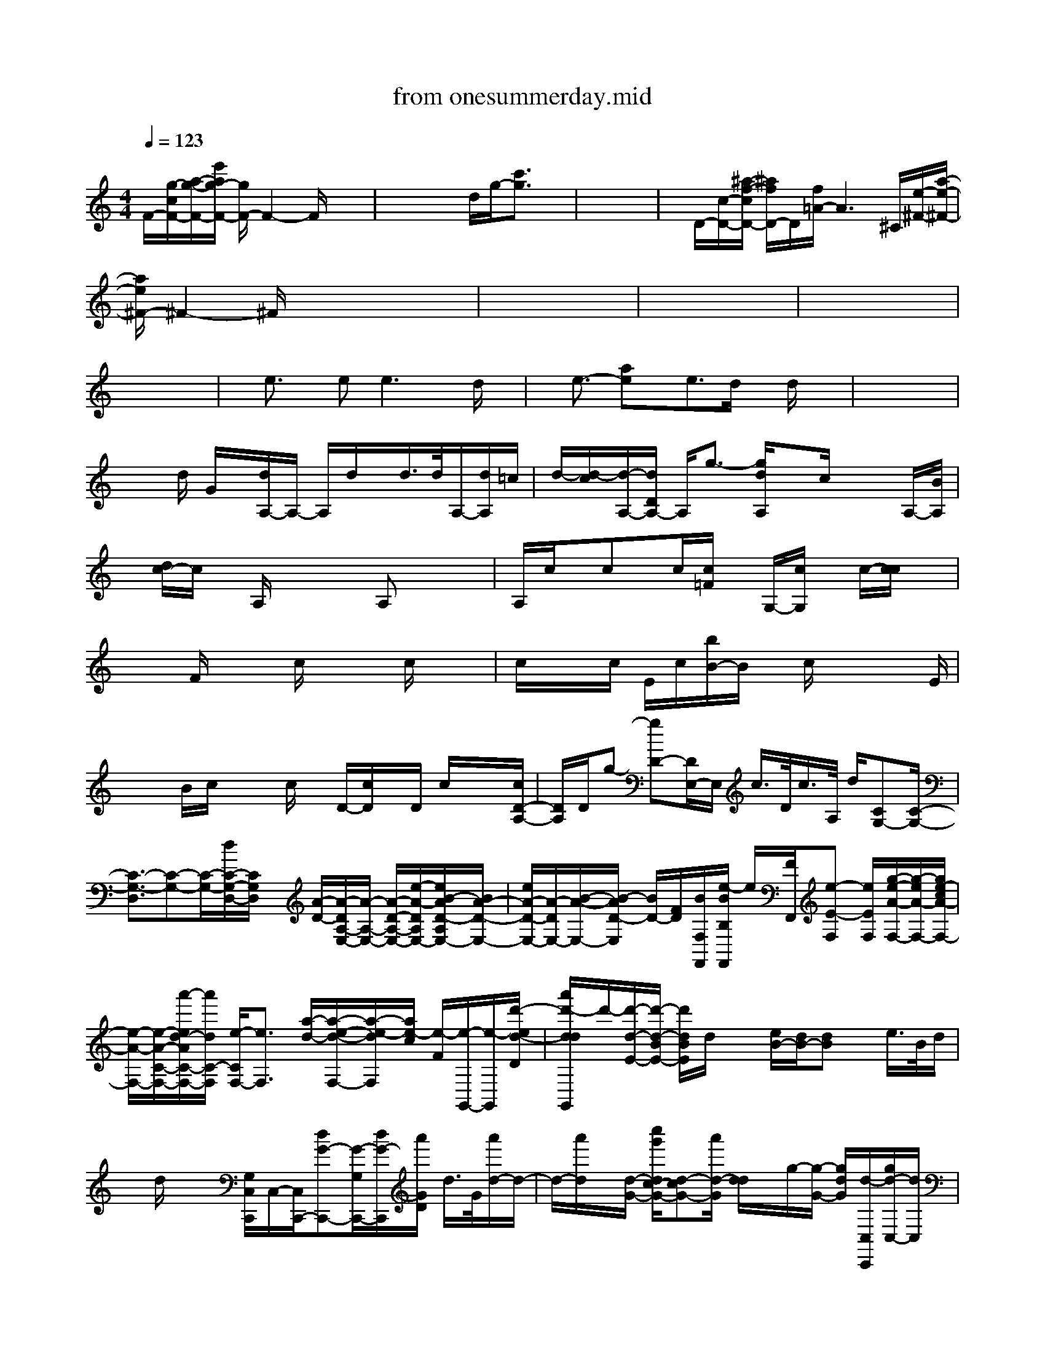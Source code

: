 X: 1
T: from onesummerday.mid
%***Missing time signature meta command in MIDI file
M: 4/4
L: 1/8
Q:1/4=123
% Last note suggests unknown mode tune
K:C % 0 sharps
%%MIDI program 0
F/2-[g/2-c/2F/2-][a/2-g/2-F/2-][e'/2a/2g/2-F/2-] [g/2F/2-]F2-F/2x3| \
x4 x/2d/2g/2-[c'3/2g3/2]x| \
x8| \
x/2D/2-[c/2-D/2-][^a/2-f/2-c/2D/2-] [^a/2f/2D/2-]D/2[f/2=A/2-]A3^C/2[e/2-^F/2-][a/2-e/2-^F/2-]|
[a/2e/2^F/2-]^F2-^F/2x4x| \
x8| \
x8| \
x8|
x8| \
x/2e3/2 x/2ee3x/2d/2x/2| \
x/2e3/2- [ae]x/2e3/2d/2x/2 d/2x3/2| \
x8|
x3/2d/2 G/2x/2[d/2A,/2-]A,/2- A,/2d/2x/2d/2>d/2A,/2-[d/2A,/2]=c/2| \
d/2-[d/2-c/2][d/2-A,/2-][d/2D/2A,/2-] A,/2g3/2- [g/2d/2A,/2]xc/2 x/2x/2A,/2-[B/2A,/2]| \
x/2[d/2c/2-]c/2x/2 A,/2x2x/2A, x/2x3/2| \
A,/2c/2x/2cx/2c/2[c/2=F/2] x/2G,/2-[c/2G,/2]x/2 c/2-[c/2c/2]x|
x2 F/2x2c/2x x/2c/2x/2x/2| \
c/2x/2x/2c/2 E/2c/2[b/2B/2-]B/2 x/2c/2x x3/2E/2| \
x/2x/2B/2c/2 x/2x/2c/2x/2 D/2-[c/2D/2]x/2D/2 c/2x/2x/2[c/2D/2-A,/2-]| \
[D/2A,/2]D/2g- [gD-][D/2E,/2-]E,/2 c/2>D/2c/2>A,/2 d/2[CG,-][C/2-G,/2-]|
[C3/2-G,3/2-D,3/2][C-G,-][C/2-G,/2-][d/2C/2-G,/2-D,/2-][C/2G,/2D,/2] x/2[A/2-D/2-][A/2-D/2A,/2-E,/2-][A/2-A,/2-E,/2-] [A/2-D/2-A,/2-E,/2-][e/2-A/2-D/2A,/2E,/2-][e/2B/2-A/2D/2-A,/2E,/2-][B/2A/2-D/2-E,/2-]| \
[e/2A/2-D/2-E,/2-][A/2-D/2E,/2-][B/2-A/2-E,/2-][B/2-A/2D/2-E,/2] [B/2D/2-][F/2D/2][B/2F,/2F,,/2][e/2-B/2B,/2F,,/2] e/2[F/2F,,/2][e-E-F,] [e/2E/2F,/2][g/2-e/2-A/2-F,/2-][g/2-e/2A/2-F,/2-][g/2e/2-c/2A/2-F,/2-]| \
[e/2-A/2-F,/2-][e/2-A/2-C/2-F,/2-][a'/2-e/2d/2-A/2C/2-F,/2-][a'/2d/2C/2-F,/2] [e/2-C/2F,/2-][e3/2F,3/2] [a/2-d/2-][a/2-e/2-d/2-F,/2-][a/2-e/2-d/2F,/2][a/2e/2-c/2] [e/2-F/2][e/2-G,,/2-][e/2-G,,/2][d'/2-e/2d/2-D/2]| \
[a'/2d'/2-d/2d/2G,,/2]d'/2-[d'/2-d/2-E/2-][d'/2-d/2-B/2E/2-] [d'/2d/2B/2E/2]d/2x [e/2B/2-][d/2B/2-][dB] x/2e/2>B/2d/2|
x/2d/2x/2x/2 [G,/2C,/2C,,/2]C,/2-[C,/2C,,/2-][dG-C,,-][G/2-G,/2C,,/2-][d/2G/2-C,,/2][a'/2G/2D/2] d/2>G/2[a'/2d/2-]d/2-| \
d/2-[a'/2d/2]x/2[d/2-G/2-] [c''/2g'/2d/2c/2-G/2-][d-cG-][a'/2d/2-G/2] [d/2d/2]x/2g/2-[g/2-G/2-] [g/2d/2G/2][d/2-C,/2C,,/2][g/2d/2-C,/2-][d/2C,/2]| \
[C/2C,,/2][c/2-C,,/2-][c/2-A/2A,/2-C,,/2-][^f'/2-b/2-c/2D/2A,/2-C,,/2] [^f'/2b/2d/2-A,/2-][d/2-A,/2-][d/2c/2-G/2-A,/2][c/2G/2] c/2d/2-[d/2A/2-][A2-A,2-][A/2A,/2-]| \
[d/2A,/2-]A,-[^f'/2-b/2-e/2A/2-A,/2] [^f'/2b/2A/2-][c''/2g'/2c/2-A/2-][c/2-A/2-][c/2A/2D,,/2] [c''/2g'/2c/2-A,/2-D,,/2D,,/2][c/2-A,/2-][c/2A,/2D,,/2][c/2A/2-=F/2-] [A/2-F/2-A,/2-][c/2A/2-F/2A,/2-][e/2A/2F/2A,/2-][c/2-A,/2-]|
[c/2-A,/2-][g'/2c/2-A,/2][c/2-D/2-D,/2-][cD-D,-][A/2D/2-D,/2-][c/2D/2-D,/2-][c/2D/2-D,/2-] [D/2-D,/2-][cDD,-][d/2-A/2-D,/2-] [^f'/2-b/2d/2c/2A/2-A,/2D,/2][g'/2^f'/2c/2-A/2][c/2-G/2E,/2][c/2-E,/2]| \
[c/2-C/2-][g/2c/2G/2C/2-]C/2-[g'/2c/2G/2-C/2] G/2-[g/2c/2-G/2E,/2][g'/2g/2-c/2-G/2][g/2c/2-G/2E,/2] [c/2-E,/2-][^f'/2-b/2-c/2G/2-E,/2-][^f'/2b/2c/2-G/2-E,/2][c/2G/2-] [g'/2c/2-G/2E,/2-][c/2-G/2E,/2]c/2[G/2C/2]| \
[c/2-G/2-C/2][c/2-G/2][a/2c/2-G/2-][^f'bc-G][c''/2-g'/2-c/2-G/2=F,/2][c''/2g'/2c/2-G/2-][c/2G/2-F,,/2] [c''/2g'/2c/2-G/2-C/2-F,,/2][c/2-G/2-C/2-F,/2C,/2-][g'/2c/2-G/2-C/2-C,/2-][c''/2g'/2-c/2-G/2-C/2C,/2] [g'/2c/2-G/2-][c/2-G/2C/2-F,/2-][g'/2c/2-^G/2-^D/2-C/2F,/2-][=g/2c/2^G/2-^D/2F,/2-]| \
[c''/2-=g/2-c/2-^G/2^G/2-C/2F,/2][c''/2=g/2-c/2-^G/2C/2F,/2-][=g/2-^d/2c/2-^G/2-F,/2-][=g/2-c/2-^G/2F,/2-] [=g/2-^d/2c/2-C/2-F,/2-][g/2-c/2-^G/2^D/2C/2F,/2-][=g/2-c/2-F,/2][g/2c/2^G/2F,/2-] [c/2^G/2F,/2-][=g/2f/2-c/2-^G/2F,/2-F,/2][^d''/2-^a'/2f/2-^d/2-c/2-c/2^G/2-F,/2-][^d''/2=a'/2=d'/2-=g/2-f/2-^d/2=d/2-c/2-c/2^G/2-F/2F,/2] [d'/2-=g/2f/2-d/2-c/2-^G/2=G/2G,,/2-][d'/2-f/2-f/2d/2-c/2D/2G,,/2][d'/2f/2d/2D/2][f/2d/2-c/2-G,,/2-]|
[a/2d/2-c/2-F/2-D/2-G,/2G,,/2][d/2-c/2-c/2F/2D/2G,/2][^f'/2d/2-c/2-^G/2-=F/2D/2][d/2-c/2-^G/2-F/2=G,/2] [d/2c/2^G/2D/2=G,/2][^g'/2-e'/2e/2-d/2^G/2-D/2][^g'/2e/2-B/2^G/2=G/2D/2-G,/2][e/2-B/2-^G/2D/2] [e/2-B/2E/2=G,/2][b/2e/2-^G/2E/2=G,/2][c'/2-e/2F/2-][c'/2-d/2B/2^G/2-F/2-^G,/2] [c'/2d/2B/2^G/2F/2-^G,/2][c'/2^d/2B/2^G/2-F/2-^G,/2-=G,,/2-][c'/2a/2g/2-f/2-=d/2-c/2-B/2^G/2=G/2-^F/2=F/2-D/2-^G,/2=G,,/2-][g/2-f/2-d/2d/2c/2-G/2-F/2D/2A,/2F,/2-G,,/2]| \
[e'/2a/2a/2g/2f/2-d/2c/2-G/2-F,/2-F,,/2][f/2f/2c/2-G/2-C/2A,/2F,/2-F,,/2][e/2d/2c/2-G/2-D/2A,/2F,/2F,/2][g/2-e/2c/2-A/2G/2-D/2-F,/2-] [^c''/2e'/2-g/2-d/2-=c/2-G/2-G/2-D/2F,/2-][e'/2g/2-d/2c/2-G/2G/2D/2-F,/2][^g'/2-^f'/2-b/2-=g/2-e/2e/2d/2c/2-B/2-B/2^G/2=G/2-G/2-D/2D/2=F,/2F,/2F,/2][^g'/2^f'/2c'/2-b/2=g/2-=f/2-^d/2c/2-B/2-B/2^G/2=G/2G/2F/2-B,/2B,/2E,/2E,,/2] [^g'/2-e'/2-c'/2=g/2f/2-e/2-^d/2c/2B/2-B/2F/2-^G,/2E,/2-E,,/2][^g'/2f'/2-e'/2-f/2e/2-B/2F/2-E,/2-][a'/2-f'/2f'/2e'/2-a/2-e/2-=d/2-B/2-^G/2^G/2F/2-D/2-B,/2^G,/2E,/2E,/2][a'/2e'/2a/2-e/2-d/2-B/2-F/2F/2D/2-E,/2] [^f'/2^f'/2a/2-e/2e/2e/2d/2-c/2-B/2-D/2-D/2A,,/2][^g'/2a/2-^f/2e/2d/2-c/2-B/2A/2=F/2D/2-E,/2A,,/2-A,,/2][a/2-^f/2^f/2e/2-d/2d/2-c/2-D/2C/2-A,,/2A,,/2][e'/2a/2-^f/2^f/2e/2d/2-c/2-E/2C/2-A,,,/2-]| \
[b/2a/2-e/2-d/2-c/2E/2-C/2-A,,,/2][a/2e/2d/2A/2E/2-C/2-][=g/2E/2C/2-][A/2-=F/2C/2-] [d/2-A/2G/2C/2C/2][a/2a/2d/2-^A/2=A/2F/2-G,/2^G,,/2=G,,/2][a'/2^f'/2-c'/2-d/2-d/2B/2A/2=F/2-F/2D/2G,/2G,/2G,,/2][^g'/2^f'/2c'/2-b/2e/2-d/2d/2=G/2=F/2E/2C,,/2-] [c'/2a/2-e/2-D/2-A,/2C,,/2][c'/2-b/2b/2b/2a/2a/2a/2g/2g/2f/2-e/2c/2^A/2^A/2F/2F/2-D/2D/2G,/2C,,/2-][=a'/2-e'/2d'/2-c'/2c'/2-a/2g/2-f/2-f/2-e/2d/2-c/2-^A/2G/2-F/2F/2F,/2-C,,/2][=a'/2e'/2d'/2c'/2a/2g/2-f/2f/2-d/2-c/2-G/2-C/2F,/2-F,/2] [a/2-g/2f/2e/2d/2-c/2-G/2-C/2A,/2F,/2-][a/2-f/2e/2d/2-c/2-G/2-F,/2-][d'/2a/2e/2d/2c/2-A/2G/2-D/2F,/2-][c/2-c/2A/2-G/2G/2G/2F,/2-]| \
[a/2-e/2-d/2-c/2-A/2G/2F,/2-F,,/2][a/2-e/2d/2c/2G/2-D/2F,/2-][c'/2-a/2-c/2-G/2-F,/2-][^f'/2-d'/2-c'/2a/2g/2-d/2-c/2B/2-G/2G/2G/2D/2=F,/2-E,,/2-] [^f'/2d'/2g/2-d/2-B/2-B/2G/2D/2=F,/2E,,/2][c'/2-g/2-f/2-^d/2=d/2d/2B/2-F/2-^G,/2][^g'/2f'/2e'/2-c'/2c'/2c'/2-a/2a/2=g/2g/2g/2-f/2-e/2-d/2-B/2-B/2B/2-B/2^G/2-^G/2^G/2F/2-^G,/2^G,/2E,/2E,,/2E,,/2][e'/2-c'/2a/2-=g/2f/2e/2-d/2B/2-B/2^G/2-F/2F/2-D/2-E,/2] [e'/2-c'/2a/2-e/2e/2-B/2-^G/2F/2F/2-D/2-E,/2E,/2][^f'/2-e'/2d'/2-a/2-a/2e/2B/2-=F/2-D/2-D/2][^f'/2d'/2-a/2-e/2e/2B/2B/2=G/2-=F/2D/2-A,,,/2][g'/2d'/2-a/2-e/2-c/2-G/2G/2D/2D/2-A,,/2-] [d'/2a/2-e/2-c/2-E/2D/2C/2-A,,/2-A,,,/2][a/2e/2c/2A/2-G/2-E/2C/2-A,,/2-A,,,/2A,,,/2][A/2G/2C/2-A,,/2-][e/2B/2A/2-G/2E/2-C/2-A,,/2-]|
[A/2-G/2E/2-C/2A,,/2-][e/2-B/2A/2E/2C/2-A,,/2-A,,,/2][e/2B/2G/2C/2-A,,/2-A,,,/2][B/2G/2E/2-C/2-C/2A,,/2-A,,,/2] [b/2-B/2G/2-E/2C/2-A,,/2-A,,,/2][b/2-B/2-G/2C/2-A,,/2-][b/2g/2B/2C/2A,,/2-A,,,/2][G/2A,,/2A,,,/2] [c''/2-g'/2-c/2E/2C/2][c''/2g'/2c/2-A,/2A,,/2-][c/2C/2A,,/2][d/2-A,/2-A,,/2] [d/2c/2-A,/2][c/2A,/2A,,/2]e/2-[e/2-D,/2-]| \
[e/2-D,/2-][e/2-A,/2-D,/2][eA,-] A,/2x/2^F/2[B/2-A/2^F/2-] [B/2A/2-^F/2D/2][A/2-^F/2][c/2A/2-A,/2-D,/2-][A/2^F/2D/2A,/2-D,/2] [A/2A,/2D,,/2-][d/2c/2C/2A,/2-D,,/2-][A/2^F/2-A,/2D,/2-D,,/2-][^f/2e/2d/2A/2-^F/2A,/2-D,/2-D,,/2-]| \
[A/2-^F/2A,/2-D,/2-D,,/2-][g/2e/2A/2-^F/2A,/2-D,/2-D,,/2-][e'/2e/2d/2-A/2-^F/2A,/2-D,/2-D,,/2-][e'/2e/2d/2B/2A/2-A,/2-D,/2-D,,/2-] [d/2A/2^F/2A,/2D,/2-D,,/2-][g/2e/2B/2D,/2-D,,/2][g/2e/2A/2G,/2D,/2-][e'/2A/2-D,/2] [e''/2e'/2e/2A/2-A/2D/2-G,,/2-][b'/2g/2d/2-c/2B/2A/2-D/2G,,/2-][d/2A/2-G,,/2-][g/2e/2A/2-=F/2G,,/2-] [e'/2f/2A/2-G,,/2-][f/2-c/2A/2-F/2-G,,/2-][c''/2f'/2f/2A/2-A/2F/2G,,/2-][A/2-G,,/2-G,,/2]| \
[d/2A/2F/2G,,/2-][d/2G,,/2-][f/2d/2-c/2A/2F/2G,,/2-][d/2c/2A/2G,,/2-] [d/2-F/2C/2G,,/2-][c'/2-d/2-F/2C/2-G,,/2-][c'/2-d/2C/2-G,,/2-][c'/2-g/2d/2C/2G,,/2-] [c'/2-G,,/2-][d'/2-c'/2-d/2-c/2-F/2D/2C/2G,,/2-][d'/2-c'/2a/2-d/2c/2F/2G,,/2][d'/2-c'/2a/2d/2-D/2] [e'/2-d'/2-e/2-d/2-A/2^F/2][e'/2-d'/2e/2-d/2-E/2-C/2-][b'/2e'/2-b/2-^f/2e/2-d/2-E/2-C/2-][e'/2-b/2-e/2-d/2-E/2-C/2]|
[e'/2-b/2-^f/2e/2-d/2-E/2-C/2-][e'/2-b/2-e/2d/2-B/2-E/2-C/2-][e'/2-b/2-d/2-B/2A/2-E/2C/2][e'/2-b/2^f/2d/2-A/2-^F/2] [e'/2-d/2-B/2A/2-^F/2A,/2][e'/2-e/2d/2-A/2-E/2A,/2D,/2-][e'/2-e/2-d/2-c/2-A/2^F/2-C/2-D,/2-][a'/2e'/2-^c'/2a/2e/2-d/2-=c/2-A/2-^F/2C/2D,/2-] [e'/2-e/2-d/2-c/2A/2E/2D,/2-][g'/2^f'/2e'/2^c'/2-=c'/2e/2d/2-c/2^F/2-C/2-D,/2-][^c'/2-=c'/2-d/2-^F/2-C/2D,/2-][^f'/2-e'/2-^c'/2-^c'/2=c'/2-d/2-B/2A/2-^F/2-^F/2D,/2-] [g'/2^f'/2e'/2^c'/2-=c'/2-e/2-d/2-c/2-B/2A/2-^F/2C/2D,/2-][^c'/2^c'/2=c'/2-^f/2-e/2-d/2-c/2-A/2-C/2D,/2-][^c'/2=c'/2-^f/2e/2-d/2-c/2A/2-^F/2D,/2-][c'/2-e/2-d/2-c/2-A/2-^F/2-C/2-D,/2-]| \
[^f'/2c'/2-e/2-d/2-c/2-A/2-^F/2-C/2D,/2-][c'/2-e/2d/2d/2-c/2c/2A/2-^F/2C/2D,/2-][e'/2c'/2-a/2-e/2d/2-d/2c/2-A/2A/2=F/2G,/2D,/2-G,,/2][c'/2c'/2-a/2-e/2-d/2-c/2B/2-A/2F/2D/2D,/2] [f'/2c'/2-c'/2-a/2-e/2-d/2-d/2c/2B/2A/2-F/2-C/2][c'/2-c'/2a/2-a/2e/2d/2-c/2-A/2F/2-D/2-][c'/2-a/2d/2-c/2F/2-D/2-][c'/2-d/2B/2A/2-F/2-D/2F,/2-] [c'/2-d/2-c/2A/2-F/2F/2F,/2][c'/2-d/2c/2B/2A/2-F/2-D/2][c'/2-d/2c/2A/2-F/2-C/2-G,/2][c'/2-d/2-B/2A/2-F/2-C/2G,/2] [c'/2-d/2c/2B/2A/2-F/2D/2-][c'/2c/2-A/2-F/2-D/2-][c/2A/2F/2D/2-][a/2-B/2D/2-]| \
[aD-][b/2-D/2]b[c'/2-a/2e/2-A/2][c'/2-e/2]c'/2 c'3/2-[d'/2-c'/2-e/2-c/2] [d'c'-e][c'/2-e/2-E/2][c'/2-e/2-]| \
[c'/2e/2][c'/2b/2-G/2-G,/2-][b/2-G/2-G,/2-][b/2G/2-G,/2-] [b/2G/2-G,/2-][b/2G/2-G,/2-][b/2G/2G,/2]e3/2[g3/2-G,3/2][a-gF,-][a/2-F,/2]|
[a3/2-C3/2-F,3/2-][a/2g/2-C/2-F,/2-] [g/2-A/2C/2-F,/2-][g/2-A/2-C/2-F,/2-][g3/2-f3/2A3/2C3/2-F,3/2][g/2-E/2-C/2-E,/2][g/2-E/2-C/2-][g/2-E/2-C/2E,/2-] [g3/2-E3/2C3/2-E,3/2-][g/2-C/2-E,/2-]| \
[g/2G/2-C/2-E,/2-][G-C-E,-][g/2-G/2C/2E,/2-] [g/2-E,/2-][g/2-G/2-E,/2-][g/2-G/2^D/2E,/2][g/2-C/2-E,/2] [=d''/2g/2-C/2-][g/2-^A/2-C/2-][g/2f/2^A/2-^D/2C/2][g/2f/2^A/2-C/2] [^A/2-G/2^D/2][f'/2-^A/2-C/2-][f'/2f/2^A/2-G/2C/2^D,/2-][g/2^d/2^A/2-^D/2C/2-^D,/2]| \
[f/2^A/2C/2-^D,/2-][^d/2C/2^D,/2]C/2[f/2-=d/2] [c'/2f/2-=A/2][c''/2-g/2-f/2-C/2-D,/2-][c''/2g/2-f/2-d/2-C/2-D,/2-][c'/2g/2-f/2-d/2-F/2C/2D,/2-] [g/2-f/2d/2A/2C/2D,/2][e'/2-g/2-f/2][e'/2-g/2-^f/2C/2D,/2-][e'/2g/2-d/2A/2-C/2-D,/2-] [=f'/2-g/2-f/2-A/2F/2-C/2-D,/2-][f'/2e'/2g/2f/2d/2F/2C/2-D,/2-][c'/2g/2-A/2C/2D,/2-][d'/2g/2-f/2G/2-D,/2]| \
[g/2-G/2-][g/2-^d/2G/2-][^d'/2-g/2-^G/2=G/2G/2^D/2][^d'/2-g/2-^d/2^G/2] [=d''/2^d'/2=g/2-^f/2^D/2-B,/2^C,/2-][^d'/2-g/2-^c/2^G/2-^D/2B,/2^C,/2-][^d'/2^a/2=g/2-^G/2^D/2B,/2^C,/2][^g'/2-^d'/2=g/2^f/2-^c/2-^G/2] [^g'/2=g'/2-^d'/2-^g/2-^f/2^c/2][=g'/2^d'/2^g/2-=G/2-][=d''/2^f'/2-d'/2^g/2=g/2-d/2-G/2-=C/2-G,/2G,,/2-G,,/2][^f'/2-g/2d/2G/2-C/2-G,,/2-] [^f'/2d'/2=a/2d/2-G/2C/2-G,,/2-][d''/2^f'/2g/2d/2-C/2-G,,/2-][a/2-g/2d/2-B/2C/2G,,/2-][a/2-g/2d/2B/2-A/2-G,,/2-]|
[a/2-g/2-B/2A/2-G,,/2-][^f'/2b/2-a/2-g/2-d/2A/2-G,,/2-G,,/2][b/2-a/2-g/2-B/2A/2-B,/2G,,/2][b/2a/2g/2e/2c/2-A/2-A/2] [c'/2-b/2a/2-c/2-A/2-E/2-A,/2-][c'/2-a/2-c/2A/2-E/2-A,/2-][c'/2-a/2-e/2-A/2E/2A,/2-][c'/2-a/2-e/2-c/2-A,/2-E,/2-] [c'/2-a/2-e/2-c/2A,/2-E,/2-A,,/2-][c'/2a/2e/2-A,/2E,/2-A,,/2-][d'-c'edC-E,-A,,-] [d'/2-a/2C/2-E,/2A,,/2][d'/2c'/2-e/2-C/2-][c'/2-e/2-C/2-E,/2-A,,/2-][d'/2c'/2e/2-C/2E,/2-A,,/2]| \
[^f'/2c'/2b/2-g/2-e/2-D/2-G,/2-E,/2G,,/2-][b/2-g/2-e/2D/2-G,/2-G,,/2][b/2-g/2D/2G,/2][b/2e/2-E/2] e/2-e/2-[^g'/2^f/2-e/2-B/2-E/2-B,/2][^f/2-e/2-B/2E/2-B,/2-] [=g/2-^f/2e/2-E/2-B,/2-][g/2-e/2-G/2-E/2-B,/2-][b/2g/2-e/2-G/2-E/2B,/2-E,/2][g/2-e/2c/2-A/2-G/2B,/2E,/2] [a/2-g/2^d/2-c/2A/2-=F/2-C/2-F,/2F,,/2-][a/2-^d/2-A/2-F/2-C/2-F,,/2][a/2-^d/2-A/2-F/2C/2-F,,/2][a/2-^d/2-A/2-C/2-C,/2-]| \
[a/2-^d/2-A/2-F/2-C/2-F,/2-C,/2F,,/2][a/2-^d/2A/2F/2C/2-F,/2][=d'/2^c'/2a/2-g/2-e/2-^d/2-G/2-=C/2-F,/2][a/2g/2-e/2^d/2-G/2-C/2-F,/2] [c'/2g/2-g/2f/2-^d/2-G/2F/2-C/2-C,/2C,/2][g/2-f/2^d/2-F/2-C/2A,/2-][g/2-^d/2F/2-A,/2][g/2-=d/2-G/2-F/2B,/2-E,/2-E,,/2-] [g/2-d/2G/2-B,/2-E,/2-E,,/2-][g/2G/2B,/2-E,/2E,,/2][G/2B,/2E,,/2-]E,,/2- [B,/2E,,/2-][B,/2E,,/2-][b/2G,/2-E,,/2-][G,/2-E,,/2]| \
[g/2-G,/2][g/2-E,,/2][g/2E,,/2][g/2-^D/2-E,/2] [g/2-^D/2-E,/2][g/2^D/2-][bf-G-^DG,] [f/2-G/2-^D,/2][c'/2-f/2-G/2-C/2-^D,/2][c'/2f/2G/2-C/2-G,/2][f/2-G/2-C/2-G,/2] [f^d-G-C-G,-][^d/2G/2^D/2C/2G,/2][f/2-A/2=D/2]|
[f-DD,][f/2F/2][F/2-D/2-] [F/2-D/2][g/2-F/2-C/2-][c'/2g/2-d/2F/2C/2-][^g/2-=g/2d/2C/2F,/2] [^g/2-C/2F,/2-][^g/2d/2C/2-F,/2-][C/2F,/2][^a/2^a/2^g/2-^c/2^A/2-=C/2] [^g/2-^A/2^C,/2][^g/2-^A,/2-F,/2-][^g/2-^A,/2-F,/2][^a/2-^g/2-^G/2^A,/2-F,/2]| \
[^a/2-^g/2-^c/2^A,/2-F,/2-][^a/2^g/2-^G/2^A,/2-F,/2-][^g/2=g/2-f/2^c/2^G/2-F/2-^A,/2-F,/2][^a/2=g/2-^c/2^G/2F/2-^A,/2^A,/2^C,/2] [^g/2-=g/2F/2^C/2][^g/2-=G/2F/2^A,/2=C,/2-][^g/2-^G/2^A,/2C,/2][^g/2-e/2-^A/2=G/2E/2-C,/2] [^g/2e/2-^G/2-^G/2E/2-C/2E,/2][^a/2-=g/2-e/2-^A/2-^A/2^G/2E/2-C/2][^a/2=g/2e/2^A/2-G/2E/2-][^g/2-^A/2-=G/2E/2-E,/2] [^g/2-^A/2-E/2-^A,/2][d'/2^a/2^g/2-f/2^A/2-=G/2E/2E,/2][^g/2-^A/2-C/2-E,/2][c'/2-^g/2f/2^A/2F/2-C/2-]| \
[c'/2-^G/2-F/2-C/2-F,/2-F,,/2-][c'/2-^G/2-F/2-C/2F,/2-F,,/2-][c'/2-^G/2-F/2-F,/2F,,/2-][c'/2^G/2-F/2-^G,/2F,,/2-] [^f'/2-c/2-^G/2-=F/2-F,/2F,,/2-][^f'/2c/2-^G/2-=F/2-C/2-F,,/2-][c/2^G/2-F/2-C/2-^G,/2F,,/2-][^G/2-F/2-C/2-F,,/2-] [^f'/2^G/2-=F/2-C/2-F,,/2-][^G/2-F/2-C/2-^G,/2F,,/2-][^f'/2-^G/2-=F/2C/2F,,/2][c''/2=g'/2-^f'/2^a/2g/2^d/2-c/2-^A/2^G/2^G/2^D/2-^D/2C/2^G,/2^D,/2-] [=g'/2-^a/2^g/2-^d/2c/2-^A/2^G/2-^D/2C/2-^G,/2-^D,/2-][=g'/2-^f'/2-^a/2^g/2-^d/2c/2-^G/2C/2-C/2^G,/2-^D,/2-][=g'/2-^f'/2-^g/2-^d/2-c/2-C/2-^G,/2^D,/2-^D,,/2][=g'/2^f'/2-^g/2-^d/2c/2-C/2-^D,/2-^D,/2]| \
[^f'/2^g/2-c/2C/2-^G,/2^D,/2-^D,,/2][^f'/2^a/2-^g/2-^d/2-C/2-^D,/2-][^f'/2^a/2-^g/2-=f/2-^d/2C/2-^G,/2^D,/2-][=g'/2c'/2-^a/2^a/2^g/2-f/2-f/2^d/2c/2-C/2-^G,/2^D,/2^D,/2] [c'/2-^a/2^g/2-f/2c/2=G/2-=D/2-C/2][c'/2-^a/2=a/2^g/2c/2=G/2D/2-D,/2][c'/2-^g/2c/2D/2-^G,/2-][^f'/2-c'/2-=g/2^f/2D/2-^G,/2-] [d''/2-^g'/2^f'/2-c'/2-=g/2-c/2-D/2C/2-^G,/2D,/2-D,,/2][d''/2a'/2^f'/2-e'/2c'/2-=g/2-^f/2d/2-c/2-^G/2-C/2-D,/2-D,,/2-][c''/2^f'/2-^f'/2=f'/2-e'/2c'/2-c'/2-a/2-=g/2g/2g/2-f/2-d/2-d/2c/2A/2A/2^G/2C/2D,/2-D,,/2-D,,/2][^f'/2^f'/2-=f'/2-e'/2c'/2c'/2c'/2a/2-=g/2g/2f/2-d/2-F/2-C/2-^G,/2D,/2-D,,/2-] [^f'/2=f'/2-c'/2-a/2-f/2-d/2-^G/2-F/2-C/2-D,/2-D,,/2D,,/2][f'/2c'/2-a/2-=g/2f/2d/2-^G/2^G/2F/2-C/2-D,/2-D,,/2][^a'/2=a'/2=g'/2g'/2^f'/2-=f'/2e'/2e'/2c'/2-c'/2-b/2b/2-^a/2-=a/2-^g/2^g/2=g/2f/2^d/2-=d/2-c/2-c/2c/2A/2-A/2^G/2-^F/2=F/2F/2-C/2C/2A,/2D,/2D,/2-D,/2-D,,/2D,,/2D,,/2][^a'/2=g'/2^f'/2-^f'/2d'/2-c'/2-c'/2b/2-b/2-^a/2-=a/2-=f/2-^d/2-=d/2-c/2-A/2-^G/2-^G/2F/2-D/2=G,/2-D,/2D,/2-]|
[^f'/2d'/2-c'/2-b/2b/2^a/2-=a/2-a/2-=f/2-^d/2-=d/2-c/2c/2-A/2-^G/2F/2=G,/2-D,/2-][d'/2-c'/2-b/2-^a/2=a/2-a/2a/2f/2-^d/2-=d/2-c/2A/2F/2-D/2D/2G,/2D,/2-][d'/2-c'/2c'/2-b/2-b/2a/2-f/2-^d/2-=d/2d/2B/2F/2-F/2D/2-D,/2-][d'/2d'/2-c'/2b/2-a/2-g/2f/2-^d/2^d/2-c/2B/2B/2F/2=D/2-D/2G,/2-D,/2G,,/2-] [d'/2-b/2-a/2-f/2^d/2-c/2F/2=D/2-G,/2-G,,/2^F,,/2][d'/2d'/2b/2-a/2-^f/2-^f/2^f/2^d/2^d/2-B/2-=F/2F/2=D/2-B,/2-G,/2-G,,/2-][a'/2-b/2a/2-a/2-^f/2-^d/2-B/2-G/2=D/2B,/2-G,/2G,,/2-][a'/2a/2-a/2^f/2-^d/2-B/2-=F/2B,/2-G,,/2-G,,/2] [a/2-^f/2-^d/2B/2-B,/2-G,/2-G,,/2][a/2-g/2-^f/2=f/2=d/2-B/2F/2D/2-B,/2G,/2G,,/2][a/2-g/2-f/2d/2D/2-B,/2][c'/2-a/2-g/2g/2f/2^d/2F/2-F/2=D/2-D/2B,/2G,/2-] [c'/2-a/2-g/2F/2-D/2-G,/2-][c'/2b/2-a/2-d/2-F/2-D/2G,/2-][c'/2b/2-a/2a/2-d/2-F/2G,/2-][c'/2b/2-a/2d/2F/2D/2-G,/2]| \
[b/2D/2][e'/2c'/2-^f/2-A/2E/2B,/2-=F,/2-][b'/2c'/2-^f/2-A/2B,/2=F,/2][c'/2-^f/2e/2B/2B,/2-C,/2] [c'/2-B/2-B,/2=F,,/2-][c'/2B/2B,/2F,,/2-][B/2F,,/2][E/2B,/2-] [c/2B,/2F,,/2-][^c/2B/2F,,/2][e/2B/2-A/2-=C,/2][B/2A/2E/2F,,/2-] F,,/2-[B/2E/2F,,/2-][B/2A/2-F,,/2-][A/2-F,,/2-]| \
[B/2A/2F,,/2-][C,/2F,,/2][b/2e/2-][eEF,-F,,][e/2B/2F,/2-][B/2F,/2]C,/2 [B/2F,/2-F,,/2-][b/2e/2-E/2-F,/2C,/2F,,/2-][e/2E/2F,,/2-][b/2e/2E/2F,/2-F,,/2-] [e/2F,/2-F,,/2][e/2-E/2F,/2-][a/2e/2-d/2-D/2F,/2-F,,/2-][e/2d/2-F,/2-F,,/2-]| \
[d/2-D/2F,/2-F,,/2-][d/2D/2F,/2F,,/2-][e/2-E/2F,,/2][b/2e/2] [a/2-e/2-F,/2-][a-eF,-F,,-][a/2-A/2F,/2F,,/2] a/2e/2-[a/2e/2-]e/2- [e/2E/2-][e/2-E/2F,/2-][e/2-F,/2-][b/2e/2-F,/2-F,,/2]|
[e-F,]e/2-[e-F,,]e/2x/2[d/2-G,/2-] [dG,-G,,][G,/2G,,/2]d/2 G,,/2x/2[d/2-G/2]d/2| \
[d/2-G/2G,,/2-][d/2-G,,/2]d/2c/2- [c/2-F/2-][c/2-F/2G,,/2-][d/2-c/2G,,/2][d/2-G/2] [a'/2d/2-][g/2d/2][c/2-G/2G,,/2-][g3/2-c3/2G,,3/2][g/2d/2-G/2][g/2-d/2]| \
[g/2-G/2-G,,/2-][d'/2-g/2G/2G,,/2]d'/2-[d'/2-G,/2-G,/2] [d'/2-G,/2][d'-G,,][d'-G]d'G/2 d/2[^A,/2-^D,,/2-][^D/2^A,/2^D,,/2]^D,,/2| \
[c'/2^D,,/2]^D,,/2[c'/2^D,,/2]x/2 f'/2>c'/2[f'/2-f/2^D,/2-][f'/2^A,/2-^D,/2-^D,,/2] [^d'/2^A,/2-^D,/2^D,,/2][^d'/2=d'/2^A,/2]x/2d'/2 [f'/2^a/2]x/2e'/2[d'/2g/2-G/2^D,,/2-]|
[g/2^A,/2^D,,/2-][c'/2^D,,/2-][g/2f/2^A,/2^D,,/2-][^d'/2g/2^d/2^D,,/2] [=d'/2=a/2d/2]cx/2 x/2[e/2A/2-^D/2^A,/2-^D,/2-][=d/2=A/2^A,/2^D,/2]x/2 [c/2=A/2]^D,,/2[=d/2A/2]x/2| \
c/2x/2[c/2C/2-F,/2-][C/2F,/2-F,,/2] [F,/2F,,/2-][f/2F,,/2-]F,,/2f/2 xf/2[c'/2f/2c/2F,,/2-] [C/2-C,/2F,,/2]C/2[a/2F,/2-F,,/2]F,/2-| \
[g/2F,/2]F,,/2x/2^d/2 x/2[=d/2-C/2-F,/2][d/2c/2C/2-F,/2-F,,/2-][^A/2C/2F,/2F,,/2-] F,,/2[=A/2F,,/2]x/2x/2 F/2F/2[g/2c/2C/2F,/2-F,,/2-F,,/2][c/2F,/2F,,/2]| \
[c/2C/2F,/2-][a/2d/2D/2F,/2]x/2^D/2 F/2x/2[=d'/2c'/2c'/2g/2f/2-e/2e/2d/2c/2A/2F/2F/2D/2A,/2A,/2D,,/2-][f'/2f/2^A/2D,,/2-] [c''/2g'/2c/2-=A/2A,/2D,,/2-][c/2D,,/2-][d/2-c/2D,,/2-][d/2c/2D,,/2] [^d/2-c/2][c''/2-^f'/2e'/2=d'/2-^c'/2=c'/2a/2-g/2-=f/2-^d/2=d/2-c/2-A/2-F/2-D/2A,/2-D,/2-D,,/2-][c''/2d'/2a/2g/2-f/2-d/2c/2-A/2-F/2-D/2-A,/2-D,/2D,,/2-][^d'/2-g/2f/2e/2c/2A/2F/2=D/2A,/2D,,/2-]|
[^d'/2a/2F/2A,/2=D,,/2-][c''/2f'/2-^d'/2f/2=D/2D,,/2][g'/2f'/2g/2F/2-][e''/2a/2-F/2] a/2[g''/2^d''/2=d''/2^a'/2^a'/2=a'/2-^f'/2=f'/2-f'/2-e'/2c'/2c'/2-^a/2-g/2-f/2e/2d/2-c/2-=A/2-A/2^F/2=F/2-D/2A,/2-A,/2A,/2D,/2-][f''/2a'/2f'/2f'/2c'/2-^a/2=a/2-g/2-f/2f/2e/2d/2d/2c/2c/2A/2F/2-F/2A,/2D,/2-D,,/2][g''/2f''/2e''/2c''/2-c''/2-b'/2b'/2-b'/2b'/2-a'/2-a'/2-^g'/2^g'/2^g'/2=g'/2-^f'/2-^f'/2^f'/2-^f'/2-=f'/2f'/2e'/2e'/2-e'/2e'/2d'/2-d'/2-^c'/2=c'/2c'/2c'/2c'/2c'/2c'/2c'/2b/2b/2b/2-b/2b/2-^a/2-=a/2a/2-a/2-a/2a/2g/2g/2-g/2-f/2f/2e/2-e/2-e/2^d/2=d/2-d/2d/2-d/2-d/2-d/2B/2B/2B/2B/2^A/2=A/2A/2G/2-G/2-G/2-F/2-F/2F/2F/2D/2D/2D/2D/2D/2D/2C/2G,/2G,/2F,/2F,/2F,/2F,/2D,/2D,/2D,,/2] [c''/2c''/2b'/2b'/2a'/2-a'/2-g'/2-^f'/2-^f'/2^f'/2e'/2e'/2-d'/2-d'/2-b/2b/2^a/2-=a/2a/2-g/2-g/2e/2e/2-d/2d/2d/2d/2-d/2A/2G/2-G/2G/2=F/2-F,/2][a'/2-a'/2a'/2a'/2-g'/2-^f'/2e'/2e'/2e'/2e'/2e'/2d'/2d'/2d'/2-d'/2-b/2^a/2=a/2a/2-g/2g/2-e/2-e/2e/2e/2e/2-d/2d/2d/2c/2A/2-G/2-=F/2-F/2F/2-C/2F,/2F,/2][^a'/2=a'/2a'/2a'/2g'/2-e'/2d'/2-d'/2d'/2-a/2-g/2-e/2e/2d/2c/2-A/2G/2F/2F/2F/2C/2F,/2F,/2][^f''/2b'/2-g'/2-d'/2-d'/2-c'/2-a/2g/2-g/2-c/2G/2C/2=F,,/2-] [^f''/2b'/2b'/2g'/2g'/2^f'/2d'/2-d'/2d'/2d'/2c'/2b/2b/2b/2g/2g/2-g/2-B/2B/2^G/2=G/2G/2C/2-B,/2=F,/2F,,/2F,,/2][d'/2-g/2g/2-e/2A/2F/2-C/2F,/2F,,/2][d'/2c'/2g/2-g/2-B/2F/2-C/2F,/2F,,/2][d'/2g/2-g/2-f/2-c/2F/2^C/2F,/2F,,/2]| \
[g/2-g/2-f/2=c/2G/2F,,/2-][d'/2a/2g/2-g/2e/2G/2E/2C/2F,,/2][g/2-c/2-F/2F,/2C,/2][^f''/2^f''/2a'/2-^g'/2d'/2-c'/2b/2-a/2-=g/2-g/2g/2-=f/2e/2e/2d/2-d/2-c/2G/2F/2E/2D/2C/2F,/2C,/2F,,/2] [^f''/2a'/2-d'/2b/2a/2g/2g/2g/2d/2d/2c/2G/2E/2=F,/2F,/2F,,/2][e''/2a'/2-g'/2c'/2-g/2g/2d/2d/2d/2F/2-F/2C/2C/2F,/2C,/2F,,/2-][^f''/2d''/2-a'/2-a'/2-g'/2-d'/2-c'/2d/2-c/2=F/2F/2B,/2F,/2F,,/2][^f''/2d''/2a'/2-a'/2a'/2a'/2-g'/2-d'/2-c'/2a/2-g/2-=f/2d/2-d/2c/2B/2D/2D/2G,/2] [e''/2a'/2a'/2-g'/2-d'/2-c'/2-a/2g/2g/2-d/2c/2-c/2F/2G,/2][e''/2^d''/2^c''/2b'/2-a'/2-a'/2a'/2g'/2^f'/2-^d'/2=d'/2d'/2-=c'/2b/2a/2-a/2g/2=f/2d/2c/2A/2F/2D/2G,/2F,/2G,,/2-][f''/2f''/2f''/2e''/2-d''/2-c''/2b'/2b'/2b'/2^a'/2=a'/2a'/2a'/2a'/2-a'/2-a'/2a'/2a'/2^g'/2=g'/2g'/2-g'/2-g'/2^f'/2^f'/2^f'/2^f'/2^f'/2^f'/2=f'/2f'/2f'/2f'/2e'/2e'/2e'/2-e'/2e'/2e'/2e'/2-^d'/2^d'/2^d'/2^d'/2^d'/2^d'/2^d'/2^d'/2=d'/2-d'/2d'/2-d'/2-d'/2d'/2-d'/2d'/2d'/2d'/2d'/2-^c'/2^c'/2=c'/2c'/2c'/2b/2b/2-b/2b/2-b/2b/2-b/2-b/2-a/2-a/2a/2a/2-a/2a/2a/2-a/2-a/2a/2a/2a/2a/2-a/2^g/2^g/2^g/2^g/2^g/2=g/2-g/2-g/2g/2-g/2-g/2-^f/2^f/2^f/2-^f/2^f/2-^f/2=f/2f/2f/2f/2e/2e/2e/2-e/2e/2-e/2d/2d/2-d/2d/2d/2d/2d/2d/2d/2d/2-d/2d/2-d/2-d/2d/2c/2-c/2-c/2c/2c/2c/2-c/2c/2c/2c/2-B/2B/2B/2B/2B/2A/2-A/2A/2A/2A/2A/2^G/2=G/2-G/2G/2G/2G/2G/2G/2-G/2F/2F/2F/2F/2E/2E/2E/2E/2D/2D/2D/2D/2D/2D/2D/2^C/2B,/2G,/2G,/2G,/2G,/2G,/2G,/2G,/2G,/2G,/2F,/2E,/2G,,/2G,,/2G,,/2G,,/2G,,/2G,,/2G,,/2G,,/2G,,/2G,,/2-G,,/2G,,/2G,,/2G,,/2-^F,,/2][e''/2d''/2b'/2a'/2-a'/2-g'/2-g'/2^f'/2e'/2e'/2d'/2d'/2d'/2d'/2-d'/2b/2b/2b/2b/2b/2-b/2a/2a/2a/2a/2a/2-g/2g/2g/2-g/2g/2^f/2^f/2^f/2e/2e/2d/2d/2-d/2d/2=c/2c/2c/2c/2c/2B/2A/2G/2G/2B,/2G,,/2-G,,/2] [a'/2a'/2-g'/2e'/2d'/2-d'/2-c'/2b/2b/2a/2a/2-g/2e/2d/2d/2d/2-c/2A/2G/2G/2-^D/2=D/2^A,/2-=A,/2^D,/2G,,/2][a'/2a'/2=d'/2d'/2-c'/2a/2d/2G/2=F/2F/2^A,/2-^A,/2][g'/2^d'/2=d'/2-c'/2g/2f/2c/2-G/2^D/2^A,/2-^D,/2-][^f''/2e'/2=d'/2-d'/2c'/2c'/2=a/2g/2=f/2^d/2c/2G/2^D/2^A,/2-=A,/2^D,/2-^D,/2^D,/2=D,,/2]| \
[e''/2-c''/2-b'/2^a'/2^a'/2=a'/2a'/2g'/2-f'/2-e'/2-e'/2^d'/2-=d'/2d'/2^c'/2=c'/2-^a/2-=a/2g/2-f/2-d/2-d/2d/2-d/2c/2c/2-c/2^A/2-^A/2-^A/2^A/2G/2-G/2G/2G/2F/2-^D/2^D/2C/2-C/2C/2^A,/2^A,/2^A,/2^A,/2^D,/2=D,/2^D,,/2=D,,/2][e''/2-e''/2-^d''/2=d''/2-c''/2-b'/2-=a'/2-a'/2g'/2-f'/2e'/2-e'/2e'/2^d'/2c'/2c'/2-b/2^a/2g/2-g/2-f/2-=d/2-d/2d/2-d/2d/2-c/2-c/2c/2-c/2-c/2^A/2-^A/2^A/2^A/2G/2-G/2-G/2F/2F/2F/2^D/2C/2^A,/2^D,/2][e''/2-e''/2-=d''/2-c''/2-b'/2^a'/2-=a'/2g'/2-e'/2-^c'/2=c'/2-g/2-g/2-f/2-d/2d/2d/2-c/2-c/2c/2^A/2-G/2-G/2-^D/2^A,/2^D,/2-][e''/2-e''/2-=d''/2-c''/2-^a'/2g'/2-e'/2-c'/2-g/2-g/2-f/2-d/2c/2-^A/2-G/2G/2-G/2^A,/2^D,/2] [e''/2-e''/2-=d''/2c''/2-c''/2-g'/2-e'/2e'/2-c'/2-g/2-g/2-f/2-c/2c/2^A/2^A/2-G/2^D/2-^D,/2][g''/2-g''/2g''/2g''/2^f''/2-^f''/2^f''/2^f''/2-^f''/2-^f''/2-=f''/2f''/2f''/2f''/2e''/2e''/2e''/2e''/2^d''/2=d''/2d''/2d''/2-^c''/2-^c''/2^c''/2-^c''/2^c''/2^c''/2=c''/2c''/2c''/2-c''/2c''/2c''/2c''/2-c''/2-b'/2-b'/2-b'/2b'/2-b'/2b'/2b'/2-b'/2b'/2-b'/2^a'/2^a'/2-^a'/2-^a'/2^a'/2=a'/2-a'/2-a'/2a'/2-a'/2a'/2-a'/2-^g'/2^g'/2^g'/2^g'/2-^g'/2^g'/2^g'/2^g'/2^g'/2^g'/2^g'/2=g'/2g'/2g'/2-g'/2-g'/2g'/2g'/2-^f'/2-^f'/2-^f'/2^f'/2^f'/2-^f'/2^f'/2^f'/2^f'/2^f'/2^f'/2-^f'/2^f'/2^f'/2^f'/2-^f'/2-=f'/2f'/2-f'/2-f'/2-f'/2-f'/2f'/2-f'/2f'/2f'/2-e'/2e'/2-e'/2-e'/2e'/2e'/2-e'/2-e'/2e'/2-e'/2-e'/2-e'/2^d'/2^d'/2^d'/2^d'/2^d'/2-^d'/2^d'/2^d'/2^d'/2^d'/2^d'/2=d'/2d'/2d'/2-d'/2-d'/2d'/2-d'/2-d'/2d'/2d'/2-d'/2-^c'/2^c'/2^c'/2^c'/2-^c'/2^c'/2^c'/2^c'/2^c'/2^c'/2^c'/2^c'/2^c'/2-^c'/2-^c'/2^c'/2-=c'/2-c'/2c'/2c'/2c'/2-c'/2c'/2c'/2c'/2c'/2c'/2-b/2b/2b/2b/2b/2b/2b/2b/2-b/2-b/2-b/2^a/2^a/2^a/2^a/2^a/2^a/2^a/2-=a/2-a/2a/2a/2a/2a/2-a/2a/2-a/2a/2-a/2a/2a/2-a/2a/2-a/2a/2-a/2-a/2^g/2^g/2-^g/2=g/2g/2g/2-g/2-g/2-g/2g/2g/2-g/2g/2g/2-g/2-^f/2^f/2^f/2^f/2^f/2^f/2^f/2^f/2^f/2^f/2^f/2^f/2=f/2f/2f/2-f/2f/2f/2f/2-e/2-e/2e/2e/2e/2e/2e/2e/2-e/2e/2-e/2-e/2e/2-e/2-e/2e/2-e/2^d/2^d/2-^d/2^d/2=d/2-d/2d/2d/2-d/2d/2d/2d/2-d/2d/2d/2-d/2-d/2-d/2-^c/2=c/2c/2c/2c/2c/2c/2-c/2c/2c/2c/2c/2c/2c/2c/2c/2-c/2-c/2-B/2B/2B/2B/2B/2B/2B/2^A/2-^A/2^A/2^A/2^A/2^A/2^A/2^A/2-^A/2=A/2A/2A/2A/2A/2A/2-A/2A/2-A/2-A/2A/2A/2G/2G/2G/2-G/2G/2-G/2G/2-G/2-G/2G/2-G/2G/2^F/2-^F/2^F/2=F/2-F/2F/2F/2^D/2^D/2^D/2=D/2D/2D/2D/2D/2D/2D/2D/2D/2D/2D/2D/2D/2C/2C/2C/2C/2B,/2B,/2^A,/2^A,/2=A,/2A,/2A,/2A,/2A,/2G,/2G,/2G,/2G,/2G,/2F,/2F,/2F,/2F,/2F,/2F,/2F,/2F,/2^D,/2^D,/2=D,/2D,/2D,/2D,/2C,/2C,/2C,/2^G,,/2^G,,/2^G,,/2=G,,/2G,,/2F,,/2F,,/2^D,,/2^D,,/2^D,,/2=D,,/2^C,,/2][g''/2g''/2-^f''/2^f''/2^f''/2^f''/2-^f''/2-^f''/2^f''/2^f''/2^f''/2=f''/2f''/2-f''/2-e''/2e''/2-d''/2-d''/2d''/2-d''/2-^c''/2^c''/2^c''/2^c''/2^c''/2^c''/2^c''/2-^c''/2-^c''/2-^c''/2-^c''/2=c''/2c''/2-c''/2-b'/2-b'/2b'/2b'/2b'/2-b'/2-^a'/2-^a'/2^a'/2^a'/2=a'/2-a'/2-a'/2-a'/2a'/2a'/2a'/2-a'/2-a'/2-a'/2-a'/2^g'/2^g'/2^g'/2^g'/2-^g'/2^g'/2^g'/2=g'/2-g'/2-g'/2g'/2-g'/2-^f'/2^f'/2^f'/2^f'/2^f'/2^f'/2-^f'/2^f'/2-^f'/2^f'/2=f'/2f'/2-f'/2f'/2-f'/2f'/2f'/2f'/2f'/2e'/2e'/2-e'/2e'/2e'/2e'/2e'/2-e'/2e'/2-e'/2-e'/2e'/2-e'/2^d'/2^d'/2^d'/2^d'/2=d'/2-d'/2-d'/2d'/2d'/2-d'/2-d'/2d'/2d'/2-d'/2-^c'/2^c'/2^c'/2^c'/2^c'/2=c'/2c'/2c'/2c'/2c'/2c'/2-b/2b/2b/2b/2b/2b/2b/2b/2b/2-b/2b/2-b/2-b/2b/2-^a/2^a/2^a/2^a/2-^a/2^a/2=a/2-a/2-a/2-a/2a/2a/2-a/2a/2a/2-a/2-a/2a/2-a/2-^g/2^g/2^g/2=g/2g/2-g/2g/2g/2-g/2g/2g/2g/2g/2-g/2-g/2g/2-g/2^f/2^f/2^f/2=f/2f/2-f/2f/2f/2-f/2-e/2-e/2-e/2-e/2e/2e/2-e/2e/2e/2e/2-e/2e/2e/2-e/2^d/2=d/2-d/2-d/2-d/2d/2d/2d/2d/2-d/2-d/2-d/2d/2-d/2d/2-d/2c/2-c/2c/2c/2-c/2c/2-c/2c/2c/2c/2c/2c/2c/2c/2c/2c/2c/2B/2B/2^A/2^A/2-=A/2-A/2A/2A/2A/2A/2A/2-A/2A/2-A/2A/2A/2G/2G/2G/2G/2G/2G/2G/2-^F/2^F/2^F/2^F/2=F/2F/2E/2E/2D/2D/2D/2D/2D/2-D/2D/2A,/2A,/2A,/2-A,/2A,/2A,/2A,/2A,/2A,/2A,/2-A,/2A,/2A,/2D,/2-D,/2D,/2D,/2D,/2D,/2D,/2D,/2D,/2D,/2D,,/2D,,/2D,,/2D,,/2D,,/2D,,/2][g''/2g''/2^f''/2^f''/2^f''/2^f''/2-=f''/2f''/2e''/2-d''/2-d''/2-d''/2-^c''/2^c''/2^c''/2^c''/2^c''/2^c''/2-^c''/2-=c''/2c''/2-b'/2b'/2-b'/2-^a'/2^a'/2-=a'/2-a'/2-a'/2-a'/2-a'/2a'/2-a'/2-^g'/2^g'/2=g'/2g'/2-g'/2-g'/2-g'/2-^f'/2^f'/2-=f'/2f'/2-f'/2-e'/2-e'/2-e'/2e'/2-e'/2-d'/2-d'/2-d'/2d'/2-d'/2-d'/2^c'/2^c'/2=c'/2-b/2-b/2b/2b/2-b/2-^a/2=a/2-a/2a/2a/2-a/2a/2-a/2-a/2-g/2g/2g/2g/2-g/2g/2-^f/2=f/2-f/2-f/2-e/2-e/2-e/2e/2-e/2-e/2e/2^d/2=d/2-d/2-d/2d/2d/2d/2-d/2-d/2-d/2c/2c/2c/2-c/2-^A/2-=A/2-A/2-A/2A/2G/2G/2-^F/2-D/2A,/2-A,/2A,/2A,/2D,/2-] [^f''/2^f''/2^f''/2-=f''/2-e''/2e''/2^d''/2^d''/2=d''/2-d''/2d''/2d''/2^c''/2^c''/2-^c''/2-^c''/2-=c''/2-b'/2b'/2b'/2^a'/2^a'/2=a'/2-a'/2-a'/2-a'/2a'/2-a'/2-a'/2^g'/2=g'/2g'/2g'/2-g'/2-g'/2-^f'/2-=f'/2-f'/2-e'/2e'/2e'/2-e'/2e'/2-e'/2^d'/2=d'/2d'/2-d'/2-d'/2-d'/2-^c'/2^c'/2^c'/2=c'/2-c'/2-c'/2c'/2b/2b/2b/2^a/2=a/2a/2a/2-a/2-a/2-a/2-^g/2=g/2g/2g/2-g/2g/2-f/2-f/2f/2f/2-e/2-e/2-e/2e/2^d/2=d/2d/2d/2d/2d/2-d/2-d/2-d/2d/2-c/2c/2-c/2c/2^A/2^A/2=A/2A/2-A/2^G/2^G/2^G/2^G/2^G/2=G/2^F/2^F/2^F/2=F/2F/2-^C/2-^C/2-A,/2D,/2D,/2D,/2D,/2-^C,/2-^C,,/2-^C,,/2^C,,/2-][^f''/2-=f''/2-d''/2-^c''/2^c''/2-^c''/2-=c''/2-a'/2a'/2-a'/2-a'/2-a'/2g'/2-g'/2-g'/2-^f'/2=f'/2f'/2e'/2e'/2-d'/2-d'/2-d'/2-d'/2c'/2c'/2a/2-a/2-a/2a/2-g/2-g/2-f/2-f/2-e/2e/2d/2d/2d/2d/2c/2-B/2-A/2-F/2F/2-^C/2^C/2^G,/2-D,/2-^C,/2^C,,/2-^C,,/2-][^f''/2=f''/2d''/2-^c''/2^c''/2=c''/2-a'/2-a'/2a'/2-=g'/2-g'/2-g'/2-e'/2-d'/2-d'/2-d'/2a/2a/2-a/2-g/2g/2-f/2-f/2-c/2B/2-A/2F/2F/2-^G,/2-D,/2-^C,,/2-^C,,/2][d''/2=c''/2-a'/2-a'/2-=g'/2-g'/2-g'/2e'/2d'/2-d'/2a/2-a/2g/2-f/2f/2-B/2-F/2^G,/2-D,/2^C,,/2-] [=c''/2a'/2-a'/2=g'/2g'/2-d'/2-a/2-g/2-f/2-B/2-F/2^C/2^G,/2^C,,/2-][a'/2=g'/2d'/2a/2-g/2-f/2-B/2-^C,,/2-][a/2-g/2-f/2B/2-^C,,/2-][a/2g/2-B/2-^C,,/2-]| \
[g/2-B/2-^C,,/2-][g-^c-B-^C,,][g/2-^d/2^c/2-B/2-F/2^G,/2-^C,,/2-] [=g/2-^c/2-B/2-^G,/2^C,,/2-][=g/2^c/2-B/2-^G/2^C,/2-^C,,/2-][^c/2B/2-F/2-^C,/2-^C,,/2-][^d/2-B/2-^G/2-F/2-^C,/2-^C,,/2] [^d/2-^c/2-B/2-^G/2-F/2-^C,/2-^C,,/2][^d/2^c/2B/2-^G/2F/2-^C,/2^C,,/2][^d/2B/2B/2F/2-^C,/2=C,,/2][=g'/2-g'/2^f'/2=f'/2e'/2^d'/2=d'/2-d'/2d'/2d'/2d'/2d'/2^c'/2=c'/2-c'/2b/2b/2-b/2^a/2=a/2a/2a/2a/2^g/2=g/2g/2g/2g/2g/2g/2-f/2-f/2-^d/2^d/2^d/2=d/2d/2d/2^c/2^c/2-=c/2c/2c/2c/2c/2B/2^A/2-^A/2^A/2^A/2^A/2^A/2^A/2^G/2^G/2^G/2^G/2=G/2G/2G/2G/2F/2F/2F/2F/2-C/2C/2^A,/2D,/2^C,/2-^C,/2^C,/2-^C,/2^D,,/2^C,,/2-^C,,/2-^C,,/2] [=c''/2g'/2-=d'/2d'/2c'/2b/2b/2=a/2-^g/2=g/2f/2-f/2-^d/2=d/2-^c/2^A/2^A/2-G/2-F/2-=C/2-^D,/2^C,/2^C,/2^C,,/2^C,,/2][=c''/2g'/2=d'/2b/2=a/2-f/2-f/2-d/2d/2^A/2-^A/2G/2G/2F/2-C/2^D,/2-][c''/2g'/2=d'/2-c'/2=a/2-f/2-f/2d/2^c/2^A/2-^A/2G/2-F/2-=C/2C/2-^D,/2][c''/2-=d'/2-b/2=a/2-a/2-f/2-d/2-^A/2-^A/2G/2-F/2C/2C/2]|
[c''/2-^f'/2d'/2-=a/2a/2-g/2=f/2-f/2f/2-d/2^A/2-G/2F/2C/2-^D,,/2][=d''/2c''/2e'/2d'/2-=a/2-g/2-f/2f/2-d/2-^A/2-G/2^D/2-C/2-][=d''/2c''/2-=a'/2^g'/2f'/2e'/2-e'/2e'/2-^d'/2^d'/2=d'/2-^a/2-=a/2-a/2a/2a/2=g/2-g/2-f/2-f/2-d/2-d/2-^A/2^A/2^A/2^A/2=A/2G/2-G/2^D/2-C/2-C/2C/2C/2-G,/2G,/2^D,/2^D,/2][f''/2-=d''/2-d''/2c''/2-^a'/2=a'/2a'/2^g'/2e'/2-e'/2e'/2-e'/2^d'/2-=d'/2^c'/2b/2^a/2-^a/2-=a/2a/2a/2a/2-=g/2-g/2-f/2-f/2-f/2-^d/2=d/2-d/2d/2d/2^A/2-^A/2^A/2-G/2G/2F/2^D/2-^D/2-=C/2-C/2-C/2G,/2^D,/2^D,/2-^D,/2^D,,/2^D,,/2-] [f''/2-=d''/2-^c''/2=c''/2-c''/2-^g'/2e'/2-e'/2e'/2-^d'/2-=d'/2^c'/2=c'/2b/2^a/2-^a/2-^a/2-=a/2a/2=g/2-g/2g/2-g/2-f/2-f/2-f/2-d/2-d/2d/2-c/2-^A/2-^A/2^A/2^D/2-^D/2-C/2C/2-C/2^A,/2^D,/2^D,/2^D,,/2][f''/2-=d''/2d''/2-c''/2-c''/2-^a'/2f'/2e'/2-e'/2^d'/2^d'/2^d'/2-c'/2-b/2-b/2^a/2^a/2^a/2-=a/2g/2-g/2g/2f/2-f/2f/2-f/2f/2-=d/2d/2-d/2c/2-^A/2=A/2G/2G/2^D/2^D/2-^D/2-C/2-C/2-^D,/2^D,/2][f''/2-^d''/2-=d''/2-c''/2-c''/2^a'/2-=a'/2f'/2-e'/2e'/2e'/2e'/2-^d'/2=d'/2-c'/2-c'/2-b/2b/2b/2b/2^a/2^g/2-=g/2-f/2-f/2f/2-f/2-d/2-d/2d/2c/2^A/2G/2-^D/2-^D/2-C/2-C/2-C/2^D,,/2-][f''/2-^d''/2-^d''/2=d''/2-c''/2-c''/2-^a'/2-=a'/2-f'/2-e'/2d'/2-c'/2-c'/2c'/2-^g/2-=g/2-f/2-f/2-f/2-d/2-^A/2-G/2F/2^D/2-^D/2C/2-C/2-^D,,/2-] [f''/2-^d''/2-=d''/2c''/2-c''/2-^a'/2=a'/2-f'/2-d'/2-c'/2-c'/2b/2^g/2^g/2^g/2-=g/2-f/2-f/2f/2-f/2-^d/2=d/2d/2^A/2-G/2F/2^D/2-C/2-C/2-^D,/2^D,,/2-][f''/2-^d''/2-c''/2-c''/2-^a'/2-=a'/2-f'/2-f'/2-=d'/2-c'/2-^g/2^g/2=g/2-f/2-f/2-f/2^d/2^A/2-^D/2-C/2-C/2^D,/2^D,,/2][f''/2-^d''/2-^d''/2-c''/2-c''/2-^a'/2-=a'/2a'/2a'/2-f'/2-f'/2-^d'/2=d'/2-c'/2^a/2^g/2-=g/2g/2f/2-f/2f/2^d/2^d/2=d/2c/2-^A/2-^A/2-^A/2G/2-F/2^D/2^D/2C/2-^A,/2^D,,/2-][f''/2-^d''/2^d''/2-c''/2-c''/2^a'/2=a'/2a'/2-^g'/2^g'/2f'/2-f'/2e'/2-e'/2=d'/2-d'/2-b/2-^a/2-=a/2^g/2=g/2-g/2-f/2-f/2^d/2-=d/2-d/2c/2-c/2-^A/2-^A/2^A/2G/2-G/2G/2F/2C/2-C/2C/2^D,/2-^D,,/2^D,,/2] [f''/2-^d''/2c''/2-c''/2-=a'/2^g'/2f'/2e'/2e'/2=d'/2-d'/2-b/2b/2^a/2-=g/2g/2f/2-^d/2^d/2=d/2c/2-c/2c/2-^A/2-^A/2-G/2G/2-C/2-^D,/2-][f''/2-c''/2-c''/2-b'/2e'/2=d'/2-d'/2-b/2^a/2-f/2-d/2c/2c/2^A/2-^A/2G/2-C/2-^D,/2^D,/2^D,,/2][f''/2-c''/2-c''/2f'/2e'/2=d'/2-d'/2-d'/2b/2b/2^a/2g/2-f/2-f/2-d/2d/2c/2-^A/2^A/2G/2G/2G/2C/2-^D,,/2^D,,/2][f''/2-c''/2-e'/2=d'/2-d'/2-g/2-f/2-f/2-d/2-c/2-^A/2G/2F/2C/2-C/2-G,/2^D,/2^D,,/2-]| \
[f''/2-c''/2-b'/2b'/2=a'/2g'/2-e'/2e'/2=d'/2-d'/2-b/2^g/2=g/2-f/2-f/2f/2-d/2-d/2-c/2-c/2^A/2-^A/2-G/2G/2C/2-C/2^D,/2^D,/2^D,,/2^D,,/2-^D,,/2][f''/2f''/2-c''/2-g'/2-=d'/2-d'/2b/2^a/2g/2g/2f/2-f/2-d/2d/2d/2c/2-c/2-^A/2^A/2F/2-C/2-^D,,/2^D,,/2][f''/2-c''/2c''/2c''/2-^a'/2-g'/2-f'/2e'/2=d'/2b/2b/2^a/2-^a/2g/2f/2f/2f/2d/2-c/2-c/2-^A/2-^A/2G/2-G/2F/2C/2-^D,,/2^D,,/2][f''/2-f''/2f''/2-c''/2c''/2-b'/2^a'/2g'/2g'/2-f'/2e'/2-e'/2=d'/2-c'/2^a/2-^g/2=g/2f/2^d/2^d/2=d/2^c/2=c/2-c/2c/2-^A/2^A/2G/2-F/2C/2-^D,/2-^D,,/2-] [f''/2f''/2-c''/2-b'/2g'/2-g'/2-e'/2=d'/2-d'/2-^a/2-f/2-d/2-c/2-c/2G/2G/2C/2-^D,/2-^D,/2^D,,/2-][f''/2-c''/2g'/2-g'/2-e'/2=d'/2d'/2^a/2-^a/2-g/2-f/2-^d/2=d/2-d/2c/2-G/2F/2C/2-^D,/2-^D,,/2-][f''/2-g'/2g'/2^a/2-^a/2g/2-f/2-f/2-=d/2c/2^A/2-G/2-C/2-^D,/2-^D,,/2^D,,/2][f''/2-^g'/2e'/2=d'/2-^a/2-=a/2^g/2=g/2-f/2-f/2^d/2c/2^A/2-^A/2G/2-C/2-C/2-^D,/2-^D,/2-^D,,/2] [f''/2-=d'/2-d'/2^a/2-g/2-f/2-d/2-^A/2-G/2-C/2-C/2-^D,/2-^D,/2^D,,/2][f''/2-=d'/2^a/2-g/2f/2d/2^A/2-G/2G/2C/2-C/2-^D,/2-][f''/2-^a/2-^A/2-C/2C/2-^D,/2][f''/2-^a/2^A/2G/2C/2-^D,/2] [f''/2-C/2-^D,/2]
